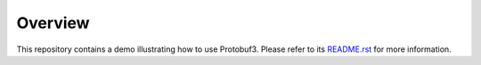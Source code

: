 .. ReStructuredText
.. Copyright 2020 MicroEJ Corp. All rights reserved.
.. Use of this source code is governed by a BSD-style license that can be found with this software.

Overview
~~~~~~~~

This repository contains a demo illustrating how to use Protobuf3.
Please refer to its `README.rst <com.microej.example.protobuf3example?README.rst>`_ for more information.
